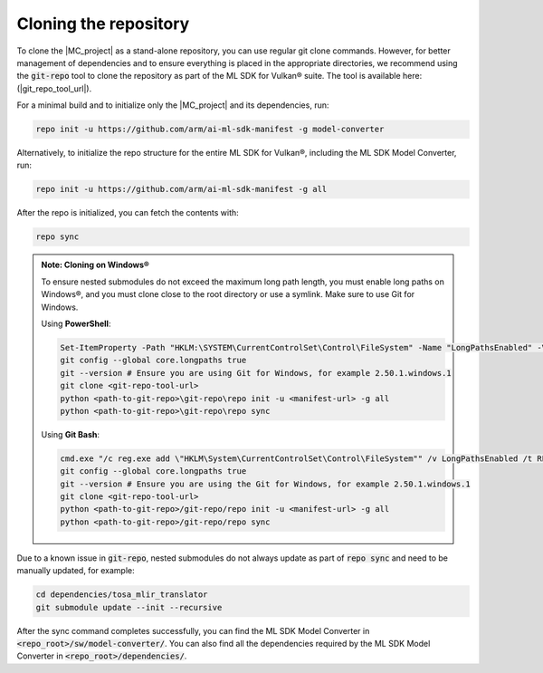 Cloning the repository
======================

To clone the |MC_project| as a stand-alone repository, you can use regular git clone commands. However, for
better management of dependencies and to ensure everything is placed in the appropriate directories, we recommend
using the :code:`git-repo` tool to clone the repository as part of the ML SDK for Vulkan® suite. The tool is available here:
(|git_repo_tool_url|).

For a minimal build and to initialize only the |MC_project| and its dependencies, run:

.. code-block:: bash

    repo init -u https://github.com/arm/ai-ml-sdk-manifest -g model-converter

Alternatively, to initialize the repo structure for the entire ML SDK for Vulkan®, including the ML SDK Model Converter, run:

.. code-block:: bash

    repo init -u https://github.com/arm/ai-ml-sdk-manifest -g all

After the repo is initialized, you can fetch the contents with:

.. code-block:: bash

    repo sync

.. admonition:: Note: Cloning on Windows®

    To ensure nested submodules do not exceed the maximum long path length, you must enable long paths on Windows®, and
    you must clone close to the root directory or use a symlink. Make sure to use Git for Windows.

    Using **PowerShell**:

    .. code-block:: powershell

        Set-ItemProperty -Path "HKLM:\SYSTEM\CurrentControlSet\Control\FileSystem" -Name "LongPathsEnabled" -Value 1
        git config --global core.longpaths true
        git --version # Ensure you are using Git for Windows, for example 2.50.1.windows.1
        git clone <git-repo-tool-url>
        python <path-to-git-repo>\git-repo\repo init -u <manifest-url> -g all
        python <path-to-git-repo>\git-repo\repo sync

    Using **Git Bash**:

    .. code-block:: bash

        cmd.exe "/c reg.exe add \"HKLM\System\CurrentControlSet\Control\FileSystem"" /v LongPathsEnabled /t REG_DWORD /d 1 /f"
        git config --global core.longpaths true
        git --version # Ensure you are using the Git for Windows, for example 2.50.1.windows.1
        git clone <git-repo-tool-url>
        python <path-to-git-repo>/git-repo/repo init -u <manifest-url> -g all
        python <path-to-git-repo>/git-repo/repo sync

Due to a known issue in :code:`git-repo`, nested submodules do not always update as part of :code:`repo sync` and need to
be manually updated, for example:

.. code-block:: bash

    cd dependencies/tosa_mlir_translator
    git submodule update --init --recursive

After the sync command completes successfully, you can find the ML SDK Model Converter in :code:`<repo_root>/sw/model-converter/`.
You can also find all the dependencies required by the ML SDK Model Converter in :code:`<repo_root>/dependencies/`.
